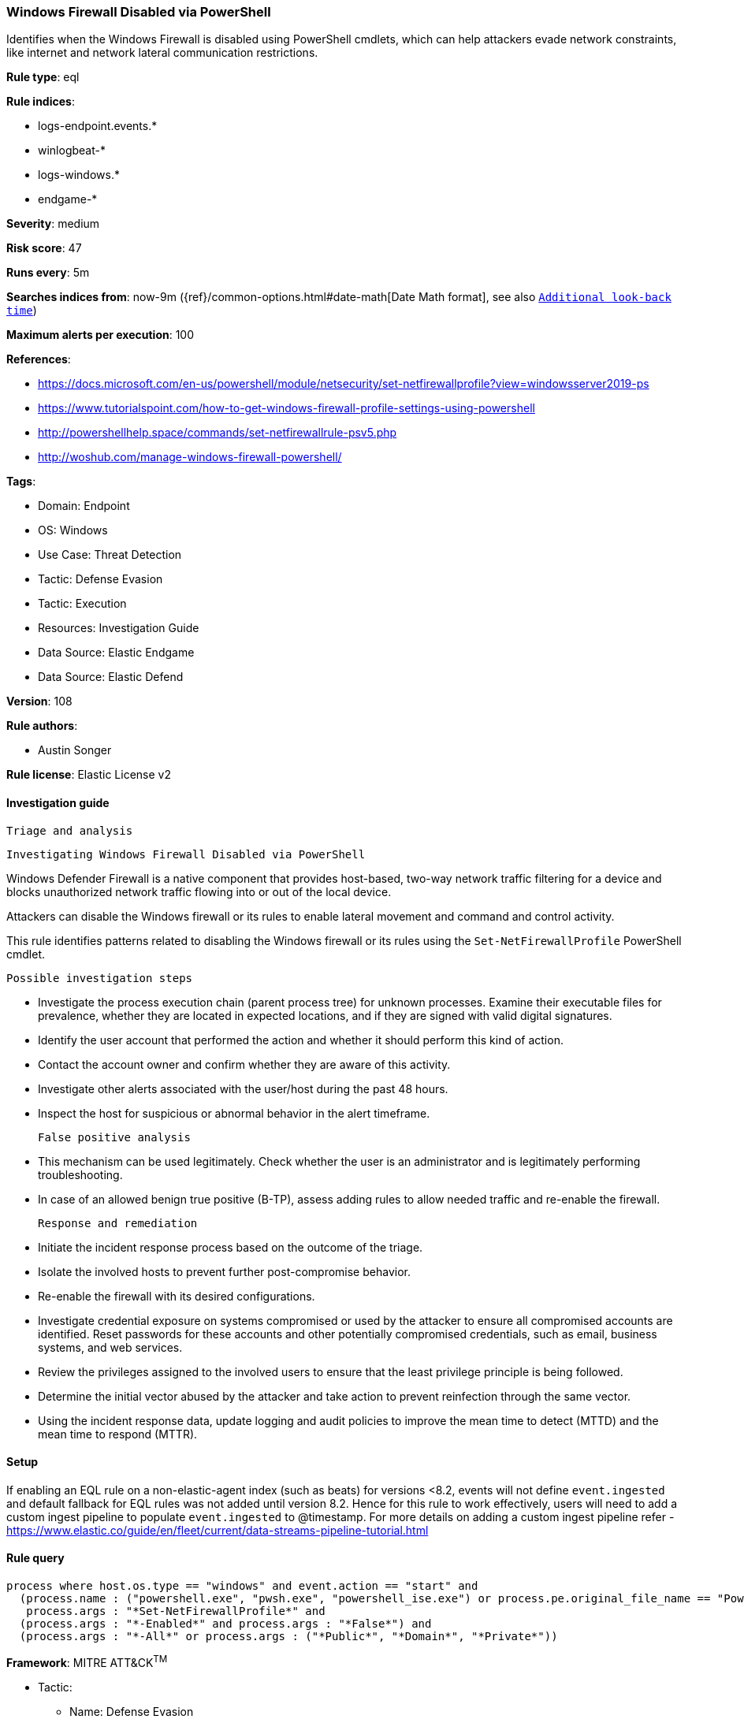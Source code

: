 [[windows-firewall-disabled-via-powershell]]
=== Windows Firewall Disabled via PowerShell

Identifies when the Windows Firewall is disabled using PowerShell cmdlets, which can help attackers evade network constraints, like internet and network lateral communication restrictions.

*Rule type*: eql

*Rule indices*: 

* logs-endpoint.events.*
* winlogbeat-*
* logs-windows.*
* endgame-*

*Severity*: medium

*Risk score*: 47

*Runs every*: 5m

*Searches indices from*: now-9m ({ref}/common-options.html#date-math[Date Math format], see also <<rule-schedule, `Additional look-back time`>>)

*Maximum alerts per execution*: 100

*References*: 

* https://docs.microsoft.com/en-us/powershell/module/netsecurity/set-netfirewallprofile?view=windowsserver2019-ps
* https://www.tutorialspoint.com/how-to-get-windows-firewall-profile-settings-using-powershell
* http://powershellhelp.space/commands/set-netfirewallrule-psv5.php
* http://woshub.com/manage-windows-firewall-powershell/

*Tags*: 

* Domain: Endpoint
* OS: Windows
* Use Case: Threat Detection
* Tactic: Defense Evasion
* Tactic: Execution
* Resources: Investigation Guide
* Data Source: Elastic Endgame
* Data Source: Elastic Defend

*Version*: 108

*Rule authors*: 

* Austin Songer

*Rule license*: Elastic License v2


==== Investigation guide


 Triage and analysis

 Investigating Windows Firewall Disabled via PowerShell

Windows Defender Firewall is a native component that provides host-based, two-way network traffic filtering for a device and blocks unauthorized network traffic flowing into or out of the local device.

Attackers can disable the Windows firewall or its rules to enable lateral movement and command and control activity.

This rule identifies patterns related to disabling the Windows firewall or its rules using the `Set-NetFirewallProfile` PowerShell cmdlet.

 Possible investigation steps

- Investigate the process execution chain (parent process tree) for unknown processes. Examine their executable files for prevalence, whether they are located in expected locations, and if they are signed with valid digital signatures.
- Identify the user account that performed the action and whether it should perform this kind of action.
- Contact the account owner and confirm whether they are aware of this activity.
- Investigate other alerts associated with the user/host during the past 48 hours.
- Inspect the host for suspicious or abnormal behavior in the alert timeframe.

 False positive analysis

- This mechanism can be used legitimately. Check whether the user is an administrator and is legitimately performing troubleshooting.
- In case of an allowed benign true positive (B-TP), assess adding rules to allow needed traffic and re-enable the firewall.

 Response and remediation

- Initiate the incident response process based on the outcome of the triage.
- Isolate the involved hosts to prevent further post-compromise behavior.
- Re-enable the firewall with its desired configurations.
- Investigate credential exposure on systems compromised or used by the attacker to ensure all compromised accounts are identified. Reset passwords for these accounts and other potentially compromised credentials, such as email, business systems, and web services.
- Review the privileges assigned to the involved users to ensure that the least privilege principle is being followed.
- Determine the initial vector abused by the attacker and take action to prevent reinfection through the same vector.
- Using the incident response data, update logging and audit policies to improve the mean time to detect (MTTD) and the mean time to respond (MTTR).



==== Setup



If enabling an EQL rule on a non-elastic-agent index (such as beats) for versions <8.2,
events will not define `event.ingested` and default fallback for EQL rules was not added until version 8.2.
Hence for this rule to work effectively, users will need to add a custom ingest pipeline to populate
`event.ingested` to @timestamp.
For more details on adding a custom ingest pipeline refer - https://www.elastic.co/guide/en/fleet/current/data-streams-pipeline-tutorial.html


==== Rule query


[source, js]
----------------------------------
process where host.os.type == "windows" and event.action == "start" and
  (process.name : ("powershell.exe", "pwsh.exe", "powershell_ise.exe") or process.pe.original_file_name == "PowerShell.EXE") and
   process.args : "*Set-NetFirewallProfile*" and
  (process.args : "*-Enabled*" and process.args : "*False*") and
  (process.args : "*-All*" or process.args : ("*Public*", "*Domain*", "*Private*"))

----------------------------------

*Framework*: MITRE ATT&CK^TM^

* Tactic:
** Name: Defense Evasion
** ID: TA0005
** Reference URL: https://attack.mitre.org/tactics/TA0005/
* Technique:
** Name: Impair Defenses
** ID: T1562
** Reference URL: https://attack.mitre.org/techniques/T1562/
* Sub-technique:
** Name: Disable or Modify System Firewall
** ID: T1562.004
** Reference URL: https://attack.mitre.org/techniques/T1562/004/
* Tactic:
** Name: Execution
** ID: TA0002
** Reference URL: https://attack.mitre.org/tactics/TA0002/
* Technique:
** Name: Command and Scripting Interpreter
** ID: T1059
** Reference URL: https://attack.mitre.org/techniques/T1059/
* Sub-technique:
** Name: PowerShell
** ID: T1059.001
** Reference URL: https://attack.mitre.org/techniques/T1059/001/

